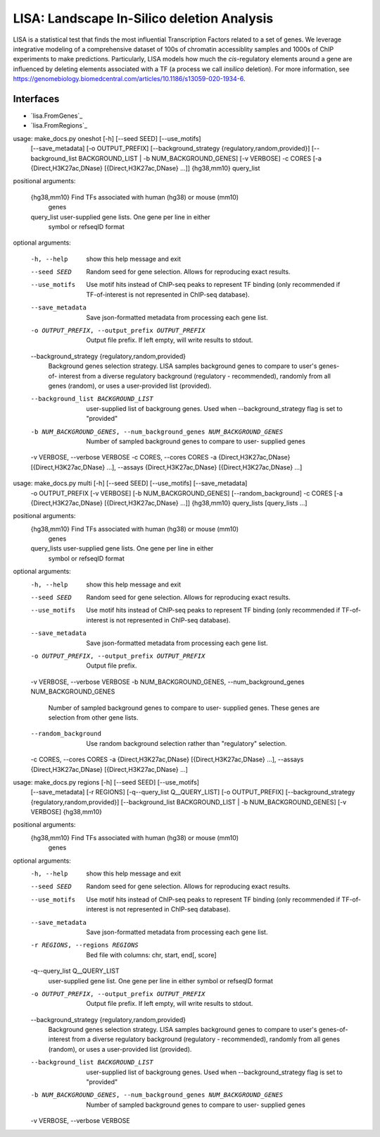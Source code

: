 
*******************************************
LISA: Landscape In-Silico deletion Analysis
*******************************************

LISA is a statistical test that finds the most influential Transcription Factors related to a set of genes. We leverage integrative modeling of a comprehensive dataset 
of 100s of chromatin accessiblity samples and 1000s of ChIP experiments to make predictions. Particularly, LISA models how much the *cis*-regulatory elements around 
a gene are influenced by deleting elements associated with a TF (a process we call *insilico* deletion). For more information, see 
`<https://genomebiology.biomedcentral.com/articles/10.1186/s13059-020-1934-6>`_.

Interfaces
**********

* `lisa.FromGenes`_
* `lisa.FromRegions`_

usage: make_docs.py oneshot [-h] [--seed SEED] [--use_motifs]
                            [--save_metadata] [-o OUTPUT_PREFIX]
                            [--background_strategy {regulatory,random,provided}]
                            [--background_list BACKGROUND_LIST | -b NUM_BACKGROUND_GENES]
                            [-v VERBOSE] -c CORES
                            [-a {Direct,H3K27ac,DNase} [{Direct,H3K27ac,DNase} ...]]
                            {hg38,mm10} query_list

positional arguments:

  {hg38,mm10}           Find TFs associated with human (hg38) or mouse (mm10)
                        genes
  query_list            user-supplied gene lists. One gene per line in either
                        symbol or refseqID format

optional arguments:

  -h, --help            show this help message and exit
  --seed SEED           Random seed for gene selection. Allows for reproducing
                        exact results.
  --use_motifs          Use motif hits instead of ChIP-seq peaks to represent
                        TF binding (only recommended if TF-of-interest is not
                        represented in ChIP-seq database).
  --save_metadata       Save json-formatted metadata from processing each gene
                        list.
  -o OUTPUT_PREFIX, --output_prefix OUTPUT_PREFIX
                        Output file prefix. If left empty, will write results
                        to stdout.
  --background_strategy {regulatory,random,provided}
                        Background genes selection strategy. LISA samples
                        background genes to compare to user's genes-of-
                        interest from a diverse regulatory background
                        (regulatory - recommended), randomly from all genes
                        (random), or uses a user-provided list (provided).
  --background_list BACKGROUND_LIST
                        user-supplied list of backgroung genes. Used when
                        --background_strategy flag is set to "provided"
  -b NUM_BACKGROUND_GENES, --num_background_genes NUM_BACKGROUND_GENES
                        Number of sampled background genes to compare to user-
                        supplied genes
  -v VERBOSE, --verbose VERBOSE
  -c CORES, --cores CORES
  -a {Direct,H3K27ac,DNase} [{Direct,H3K27ac,DNase} ...], --assays {Direct,H3K27ac,DNase} [{Direct,H3K27ac,DNase} ...]


usage: make_docs.py multi [-h] [--seed SEED] [--use_motifs] [--save_metadata]
                          -o OUTPUT_PREFIX [-v VERBOSE]
                          [-b NUM_BACKGROUND_GENES] [--random_background] -c
                          CORES
                          [-a {Direct,H3K27ac,DNase} [{Direct,H3K27ac,DNase} ...]]
                          {hg38,mm10} query_lists [query_lists ...]

positional arguments:
  {hg38,mm10}           Find TFs associated with human (hg38) or mouse (mm10)
                        genes
  query_lists           user-supplied gene lists. One gene per line in either
                        symbol or refseqID format

optional arguments:
  -h, --help            show this help message and exit
  --seed SEED           Random seed for gene selection. Allows for reproducing
                        exact results.
  --use_motifs          Use motif hits instead of ChIP-seq peaks to represent
                        TF binding (only recommended if TF-of-interest is not
                        represented in ChIP-seq database).
  --save_metadata       Save json-formatted metadata from processing each gene
                        list.
  -o OUTPUT_PREFIX, --output_prefix OUTPUT_PREFIX
                        Output file prefix.
  -v VERBOSE, --verbose VERBOSE
  -b NUM_BACKGROUND_GENES, --num_background_genes NUM_BACKGROUND_GENES
                        Number of sampled background genes to compare to user-
                        supplied genes. These genes are selection from other
                        gene lists.
  --random_background   Use random background selection rather than
                        "regulatory" selection.
  -c CORES, --cores CORES
  -a {Direct,H3K27ac,DNase} [{Direct,H3K27ac,DNase} ...], --assays {Direct,H3K27ac,DNase} [{Direct,H3K27ac,DNase} ...]


usage: make_docs.py regions [-h] [--seed SEED] [--use_motifs]
                            [--save_metadata] [-r REGIONS]
                            [-q--query_list Q__QUERY_LIST] [-o OUTPUT_PREFIX]
                            [--background_strategy {regulatory,random,provided}]
                            [--background_list BACKGROUND_LIST | -b NUM_BACKGROUND_GENES]
                            [-v VERBOSE]
                            {hg38,mm10}

positional arguments:
  {hg38,mm10}           Find TFs associated with human (hg38) or mouse (mm10)
                        genes

optional arguments:
  -h, --help            show this help message and exit
  --seed SEED           Random seed for gene selection. Allows for reproducing
                        exact results.
  --use_motifs          Use motif hits instead of ChIP-seq peaks to represent
                        TF binding (only recommended if TF-of-interest is not
                        represented in ChIP-seq database).
  --save_metadata       Save json-formatted metadata from processing each gene
                        list.
  -r REGIONS, --regions REGIONS
                        Bed file with columns: chr, start, end[, score]
  -q--query_list Q__QUERY_LIST
                        user-supplied gene list. One gene per line in either
                        symbol or refseqID format
  -o OUTPUT_PREFIX, --output_prefix OUTPUT_PREFIX
                        Output file prefix. If left empty, will write results
                        to stdout.
  --background_strategy {regulatory,random,provided}
                        Background genes selection strategy. LISA samples
                        background genes to compare to user's genes-of-
                        interest from a diverse regulatory background
                        (regulatory - recommended), randomly from all genes
                        (random), or uses a user-provided list (provided).
  --background_list BACKGROUND_LIST
                        user-supplied list of backgroung genes. Used when
                        --background_strategy flag is set to "provided"
  -b NUM_BACKGROUND_GENES, --num_background_genes NUM_BACKGROUND_GENES
                        Number of sampled background genes to compare to user-
                        supplied genes
  -v VERBOSE, --verbose VERBOSE

